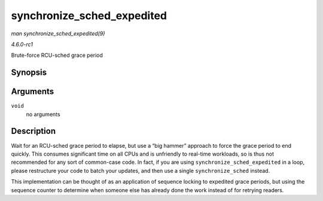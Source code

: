 
.. _API-synchronize-sched-expedited:

===========================
synchronize_sched_expedited
===========================

*man synchronize_sched_expedited(9)*

*4.6.0-rc1*

Brute-force RCU-sched grace period


Synopsis
========

.. c:function:: void synchronize_sched_expedited( void )

Arguments
=========

``void``
    no arguments


Description
===========

Wait for an RCU-sched grace period to elapse, but use a “big hammer” approach to force the grace period to end quickly. This consumes significant time on all CPUs and is unfriendly
to real-time workloads, so is thus not recommended for any sort of common-case code. In fact, if you are using ``synchronize_sched_expedited`` in a loop, please restructure your
code to batch your updates, and then use a single ``synchronize_sched`` instead.

This implementation can be thought of as an application of sequence locking to expedited grace periods, but using the sequence counter to determine when someone else has already
done the work instead of for retrying readers.
